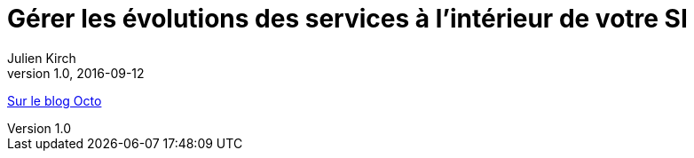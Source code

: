 = Gérer les évolutions des services à l'intérieur de votre SI
Julien Kirch
v1.0, 2016-09-12
:article_description: Cela n'est pas seulement changer une configuration de /v1/ à /v2/{nbsp}: c'est de la gouvernance, du planning et du budget

link:https://blog.octo.com/gerer-les-evolutions-des-services-a-linterieur-de-votre-si/[Sur le blog Octo]
